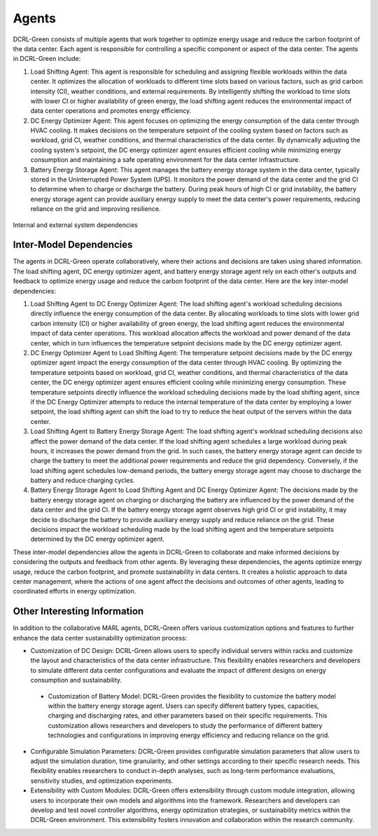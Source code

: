 ======
Agents
======

DCRL-Green consists of multiple agents that work together to optimize energy usage and reduce the carbon footprint of the data center. Each agent is responsible for controlling a specific component or aspect of the data center. The agents in DCRL-Green include:

1. Load Shifting Agent: This agent is responsible for scheduling and assigning flexible workloads within the data center. It optimizes the allocation of workloads to different time slots based on various factors, such as grid carbon intensity (CI), weather conditions, and external requirements. By intelligently shifting the workload to time slots with lower CI or higher availability of green energy, the load shifting agent reduces the environmental impact of data center operations and promotes energy efficiency.

2. DC Energy Optimizer Agent: This agent focuses on optimizing the energy consumption of the data center through HVAC cooling. It makes decisions on the temperature setpoint of the cooling system based on factors such as workload, grid CI, weather conditions, and thermal characteristics of the data center. By dynamically adjusting the cooling system's setpoint, the DC energy optimizer agent ensures efficient cooling while minimizing energy consumption and maintaining a safe operating environment for the data center infrastructure.

3. Battery Energy Storage Agent: This agent manages the battery energy storage system in the data center, typically stored in the Uninterrupted Power System (UPS). It monitors the power demand of the data center and the grid CI to determine when to charge or discharge the battery. During peak hours of high CI or grid instability, the battery energy storage agent can provide auxiliary energy supply to meet the data center's power requirements, reducing reliance on the grid and improving resilience.

.. figure:: ../images/dependency.png
   :scale: 30 %
   :alt: Internal and external system dependencies
   :align: center

   Internal and external system dependencies


Inter-Model Dependencies
------------------------

The agents in DCRL-Green operate collaboratively, where their actions and decisions are taken using shared information. The load shifting agent, DC energy optimizer agent, and battery energy storage agent rely on each other's outputs and feedback to optimize energy usage and reduce the carbon footprint of the data center. Here are the key inter-model dependencies:

1. Load Shifting Agent to DC Energy Optimizer Agent: The load shifting agent's workload scheduling decisions directly influence the energy consumption of the data center. By allocating workloads to time slots with lower grid carbon intensity (CI) or higher availability of green energy, the load shifting agent reduces the environmental impact of data center operations. This workload allocation affects the workload and power demand of the data center, which in turn influences the temperature setpoint decisions made by the DC energy optimizer agent.

2. DC Energy Optimizer Agent to Load Shifting Agent: The temperature setpoint decisions made by the DC energy optimizer agent impact the energy consumption of the data center through HVAC cooling. By optimizing the temperature setpoints based on workload, grid CI, weather conditions, and thermal characteristics of the data center, the DC energy optimizer agent ensures efficient cooling while minimizing energy consumption. These temperature setpoints directly influence the workload scheduling decisions made by the load shifting agent, since if the DC Energy Optimizer attempts to reduce the internal temperature of the data center by employing a lower setpoint, the load shifting agent can shift the load to try to reduce the heat output of the servers within the data center.

3. Load Shifting Agent to Battery Energy Storage Agent: The load shifting agent's workload scheduling decisions also affect the power demand of the data center. If the load shifting agent schedules a large workload during peak hours, it increases the power demand from the grid. In such cases, the battery energy storage agent can decide to charge the battery to meet the additional power requirements and reduce the grid dependency. Conversely, if the load shifting agent schedules low-demand periods, the battery energy storage agent may choose to discharge the battery and reduce charging cycles.

4. Battery Energy Storage Agent to Load Shifting Agent and DC Energy Optimizer Agent: The decisions made by the battery energy storage agent on charging or discharging the battery are influenced by the power demand of the data center and the grid CI. If the battery energy storage agent observes high grid CI or grid instability, it may decide to discharge the battery to provide auxiliary energy supply and reduce reliance on the grid. These decisions impact the workload scheduling made by the load shifting agent and the temperature setpoints determined by the DC energy optimizer agent.

These inter-model dependencies allow the agents in DCRL-Green to collaborate and make informed decisions by considering the outputs and feedback from other agents. By leveraging these dependencies, the agents optimize energy usage, reduce the carbon footprint, and promote sustainability in data centers. It creates a holistic approach to data center management, where the actions of one agent affect the decisions and outcomes of other agents, leading to coordinated efforts in energy optimization.

Other Interesting Information
-----------------------------

In addition to the collaborative MARL agents, DCRL-Green offers various customization options and features to further enhance the data center sustainability optimization process:

- Customization of DC Design: DCRL-Green allows users to specify individual servers within racks and customize the layout and characteristics of the data center infrastructure. This flexibility enables researchers and developers to simulate different data center configurations and evaluate the impact of different designs on energy consumption and sustainability.

 - Customization of Battery Model: DCRL-Green provides the flexibility to customize the battery model within the battery energy storage agent. Users can specify different battery types, capacities, charging and discharging rates, and other parameters based on their specific requirements. This customization allows researchers and developers to study the performance of different battery technologies and configurations in improving energy efficiency and reducing reliance on the grid.

- Configurable Simulation Parameters: DCRL-Green provides configurable simulation parameters that allow users to adjust the simulation duration, time granularity, and other settings according to their specific research needs. This flexibility enables researchers to conduct in-depth analyses, such as long-term performance evaluations, sensitivity studies, and optimization experiments.

- Extensibility with Custom Modules: DCRL-Green offers extensibility through custom module integration, allowing users to incorporate their own models and algorithms into the framework. Researchers and developers can develop and test novel controller algorithms, energy optimization strategies, or sustainability metrics within the DCRL-Green environment. This extensibility fosters innovation and collaboration within the research community.